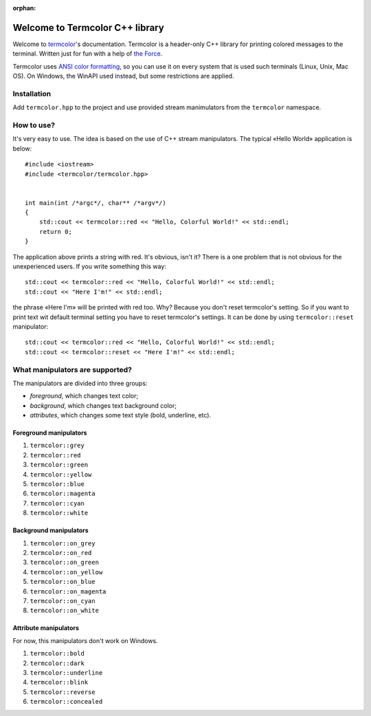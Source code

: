 :orphan:

Welcome to Termcolor C++ library
================================

.. image:: _static/example.png
   :alt: termcolor in action
   :align: center

Welcome to termcolor_'s documentation.  Termcolor is a header-only C++
library for printing colored messages to the terminal. Written just for
fun with a help of `the Force`_.

Termcolor uses `ANSI color formatting`_, so you can use it on every system
that is used such terminals (Linux, Unix, Mac OS).  On Windows, the WinAPI
used instead, but some restrictions are applied.

.. _termcolor: https://github.com/ikalnitsky/termcolor
.. _the Force: http://starwars.wikia.com/wiki/The_Force
.. _ANSI color formatting: http://en.wikipedia.org/wiki/ANSI_escape_code#Colors


Installation
------------

Add ``termcolor.hpp`` to the project and use provided stream manimulators
from the ``termcolor`` namespace.


How to use?
-----------

It's very easy to use. The idea is based on the use of C++ stream
manipulators. The typical «Hello World» application is below::

    #include <iostream>
    #include <termcolor/termcolor.hpp>


    int main(int /*argc*/, char** /*argv*/)
    {
        std::cout << termcolor::red << "Hello, Colorful World!" << std::endl;
        return 0;
    }

The application above prints a string with red. It's obvious, isn't it?
There is a one problem that is not obvious for the unexperienced users.
If you write something this way::

    std::cout << termcolor::red << "Hello, Colorful World!" << std::endl;
    std::cout << "Here I'm!" << std::endl;

the phrase «Here I'm» will be printed with red too. Why? Because you don't
reset termcolor's setting. So if you want to print text wit default terminal
setting you have to reset termcolor's settings. It can be done by using
``termcolor::reset`` manipulator::

    std::cout << termcolor::red << "Hello, Colorful World!" << std::endl;
    std::cout << termcolor::reset << "Here I'm!" << std::endl;


What manipulators are supported?
--------------------------------

The manipulators are divided into three groups:

* *foreground*, which changes text color;
* *background*, which changes text background color;
* *attributes*, which changes some text style (bold, underline, etc).


Foreground manipulators
.......................

#. ``termcolor::grey``
#. ``termcolor::red``
#. ``termcolor::green``
#. ``termcolor::yellow``
#. ``termcolor::blue``
#. ``termcolor::magenta``
#. ``termcolor::cyan``
#. ``termcolor::white``


Background manipulators
.......................

#. ``termcolor::on_grey``
#. ``termcolor::on_red``
#. ``termcolor::on_green``
#. ``termcolor::on_yellow``
#. ``termcolor::on_blue``
#. ``termcolor::on_magenta``
#. ``termcolor::on_cyan``
#. ``termcolor::on_white``


Attribute manipulators
......................

For now, this manipulators don't work on Windows.

#. ``termcolor::bold``
#. ``termcolor::dark``
#. ``termcolor::underline``
#. ``termcolor::blink``
#. ``termcolor::reverse``
#. ``termcolor::concealed``
